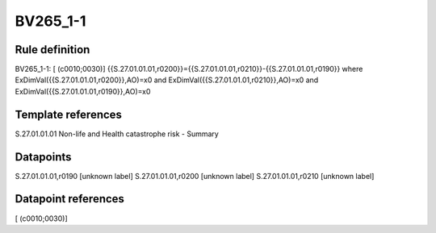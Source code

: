 =========
BV265_1-1
=========

Rule definition
---------------

BV265_1-1: [ (c0010;0030)] {{S.27.01.01.01,r0200}}={{S.27.01.01.01,r0210}}-{{S.27.01.01.01,r0190}} where ExDimVal({{S.27.01.01.01,r0200}},AO)=x0 and ExDimVal({{S.27.01.01.01,r0210}},AO)=x0 and ExDimVal({{S.27.01.01.01,r0190}},AO)=x0


Template references
-------------------

S.27.01.01.01 Non-life and Health catastrophe risk - Summary


Datapoints
----------

S.27.01.01.01,r0190 [unknown label]
S.27.01.01.01,r0200 [unknown label]
S.27.01.01.01,r0210 [unknown label]


Datapoint references
--------------------

[ (c0010;0030)]